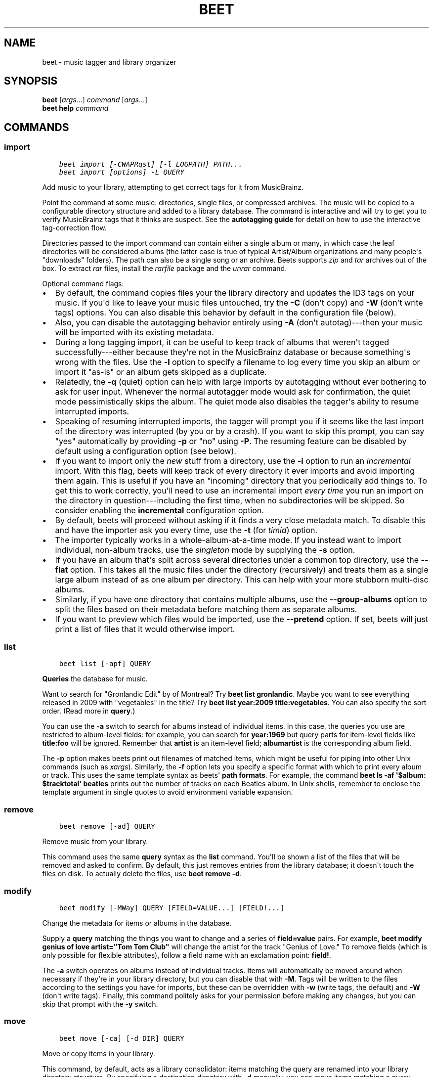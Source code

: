 .\" Man page generated from reStructuredText.
.
.TH "BEET" "1" "April 05, 2015" "1.3" "beets"
.SH NAME
beet \- music tagger and library organizer
.
.nr rst2man-indent-level 0
.
.de1 rstReportMargin
\\$1 \\n[an-margin]
level \\n[rst2man-indent-level]
level margin: \\n[rst2man-indent\\n[rst2man-indent-level]]
-
\\n[rst2man-indent0]
\\n[rst2man-indent1]
\\n[rst2man-indent2]
..
.de1 INDENT
.\" .rstReportMargin pre:
. RS \\$1
. nr rst2man-indent\\n[rst2man-indent-level] \\n[an-margin]
. nr rst2man-indent-level +1
.\" .rstReportMargin post:
..
.de UNINDENT
. RE
.\" indent \\n[an-margin]
.\" old: \\n[rst2man-indent\\n[rst2man-indent-level]]
.nr rst2man-indent-level -1
.\" new: \\n[rst2man-indent\\n[rst2man-indent-level]]
.in \\n[rst2man-indent\\n[rst2man-indent-level]]u
..
.SH SYNOPSIS
.nf
\fBbeet\fP [\fIargs\fP\&...] \fIcommand\fP [\fIargs\fP\&...]
\fBbeet help\fP \fIcommand\fP
.fi
.sp
.SH COMMANDS
.SS import
.INDENT 0.0
.INDENT 3.5
.sp
.nf
.ft C
beet import [\-CWAPRqst] [\-l LOGPATH] PATH...
beet import [options] \-L QUERY
.ft P
.fi
.UNINDENT
.UNINDENT
.sp
Add music to your library, attempting to get correct tags for it from
MusicBrainz.
.sp
Point the command at some music: directories, single files, or
compressed archives. The music will be copied to a configurable
directory structure and added to a library database. The command is
interactive and will try to get you to verify MusicBrainz tags that it
thinks are suspect. See the \fBautotagging guide\fP
for detail on how to use the interactive tag\-correction flow.
.sp
Directories passed to the import command can contain either a single
album or many, in which case the leaf directories will be considered
albums (the latter case is true of typical Artist/Album organizations
and many people\(aqs "downloads" folders). The path can also be a single
song or an archive. Beets supports \fIzip\fP and \fItar\fP archives out of the
box. To extract \fIrar\fP files, install the \fI\%rarfile\fP package and the
\fIunrar\fP command.
.sp
Optional command flags:
.INDENT 0.0
.IP \(bu 2
By default, the command copies files your the library directory and
updates the ID3 tags on your music. If you\(aqd like to leave your music
files untouched, try the \fB\-C\fP (don\(aqt copy) and \fB\-W\fP (don\(aqt write tags)
options. You can also disable this behavior by default in the
configuration file (below).
.IP \(bu 2
Also, you can disable the autotagging behavior entirely using \fB\-A\fP
(don\(aqt autotag)\-\-\-then your music will be imported with its existing
metadata.
.IP \(bu 2
During a long tagging import, it can be useful to keep track of albums
that weren\(aqt tagged successfully\-\-\-either because they\(aqre not in the
MusicBrainz database or because something\(aqs wrong with the files. Use the
\fB\-l\fP option to specify a filename to log every time you skip an album
or import it "as\-is" or an album gets skipped as a duplicate.
.IP \(bu 2
Relatedly, the \fB\-q\fP (quiet) option can help with large imports by
autotagging without ever bothering to ask for user input. Whenever the
normal autotagger mode would ask for confirmation, the quiet mode
pessimistically skips the album. The quiet mode also disables the tagger\(aqs
ability to resume interrupted imports.
.IP \(bu 2
Speaking of resuming interrupted imports, the tagger will prompt you if it
seems like the last import of the directory was interrupted (by you or by
a crash). If you want to skip this prompt, you can say "yes" automatically
by providing \fB\-p\fP or "no" using \fB\-P\fP\&. The resuming feature can be
disabled by default using a configuration option (see below).
.IP \(bu 2
If you want to import only the \fInew\fP stuff from a directory, use the
\fB\-i\fP
option to run an \fIincremental\fP import. With this flag, beets will keep
track of every directory it ever imports and avoid importing them again.
This is useful if you have an "incoming" directory that you periodically
add things to.
To get this to work correctly, you\(aqll need to use an incremental import \fIevery
time\fP you run an import on the directory in question\-\-\-including the first
time, when no subdirectories will be skipped. So consider enabling the
\fBincremental\fP configuration option.
.IP \(bu 2
By default, beets will proceed without asking if it finds a very close
metadata match. To disable this and have the importer ask you every time,
use the \fB\-t\fP (for \fItimid\fP) option.
.IP \(bu 2
The importer typically works in a whole\-album\-at\-a\-time mode. If you
instead want to import individual, non\-album tracks, use the \fIsingleton\fP
mode by supplying the \fB\-s\fP option.
.IP \(bu 2
If you have an album that\(aqs split across several directories under a common
top directory, use the \fB\-\-flat\fP option. This takes all the music files
under the directory (recursively) and treats them as a single large album
instead of as one album per directory. This can help with your more stubborn
multi\-disc albums.
.IP \(bu 2
Similarly, if you have one directory that contains multiple albums, use the
\fB\-\-group\-albums\fP option to split the files based on their metadata before
matching them as separate albums.
.IP \(bu 2
If you want to preview which files would be imported, use the \fB\-\-pretend\fP
option. If set, beets will just print a list of files that it would
otherwise import.
.UNINDENT
.SS list
.INDENT 0.0
.INDENT 3.5
.sp
.nf
.ft C
beet list [\-apf] QUERY
.ft P
.fi
.UNINDENT
.UNINDENT
.sp
\fBQueries\fP the database for music.
.sp
Want to search for "Gronlandic Edit" by of Montreal? Try \fBbeet list
gronlandic\fP\&.  Maybe you want to see everything released in 2009 with
"vegetables" in the title? Try \fBbeet list year:2009 title:vegetables\fP\&. You
can also specify the sort order. (Read more in \fBquery\fP\&.)
.sp
You can use the \fB\-a\fP switch to search for albums instead of individual items.
In this case, the queries you use are restricted to album\-level fields: for
example, you can search for \fByear:1969\fP but query parts for item\-level fields
like \fBtitle:foo\fP will be ignored. Remember that \fBartist\fP is an item\-level
field; \fBalbumartist\fP is the corresponding album field.
.sp
The \fB\-p\fP option makes beets print out filenames of matched items, which might
be useful for piping into other Unix commands (such as \fI\%xargs\fP). Similarly, the
\fB\-f\fP option lets you specify a specific format with which to print every album
or track. This uses the same template syntax as beets\(aq \fBpath formats\fP\&. For example, the command \fBbeet ls \-af \(aq$album: $tracktotal\(aq
beatles\fP prints out the number of tracks on each Beatles album. In Unix shells,
remember to enclose the template argument in single quotes to avoid environment
variable expansion.
.SS remove
.INDENT 0.0
.INDENT 3.5
.sp
.nf
.ft C
beet remove [\-ad] QUERY
.ft P
.fi
.UNINDENT
.UNINDENT
.sp
Remove music from your library.
.sp
This command uses the same \fBquery\fP syntax as the \fBlist\fP command.
You\(aqll be shown a list of the files that will be removed and asked to confirm.
By default, this just removes entries from the library database; it doesn\(aqt
touch the files on disk. To actually delete the files, use \fBbeet remove \-d\fP\&.
.SS modify
.INDENT 0.0
.INDENT 3.5
.sp
.nf
.ft C
beet modify [\-MWay] QUERY [FIELD=VALUE...] [FIELD!...]
.ft P
.fi
.UNINDENT
.UNINDENT
.sp
Change the metadata for items or albums in the database.
.sp
Supply a \fBquery\fP matching the things you want to change and a
series of \fBfield=value\fP pairs. For example, \fBbeet modify genius of love
artist="Tom Tom Club"\fP will change the artist for the track "Genius of Love."
To remove fields (which is only possible for flexible attributes), follow a
field name with an exclamation point: \fBfield!\fP\&.
.sp
The \fB\-a\fP switch operates on albums instead of
individual tracks. Items will automatically be moved around when necessary if
they\(aqre in your library directory, but you can disable that with \fB\-M\fP\&. Tags
will be written to the files according to the settings you have for imports,
but these can be overridden with \fB\-w\fP (write tags, the default) and \fB\-W\fP
(don\(aqt write tags).  Finally, this command politely asks for your permission
before making any changes, but you can skip that prompt with the \fB\-y\fP switch.
.SS move
.INDENT 0.0
.INDENT 3.5
.sp
.nf
.ft C
beet move [\-ca] [\-d DIR] QUERY
.ft P
.fi
.UNINDENT
.UNINDENT
.sp
Move or copy items in your library.
.sp
This command, by default, acts as a library consolidator: items matching the
query are renamed into your library directory structure. By specifying a
destination directory with \fB\-d\fP manually, you can move items matching a query
anywhere in your filesystem. The \fB\-c\fP option copies files instead of moving
them. As with other commands, the \fB\-a\fP option matches albums instead of items.
.SS update
.INDENT 0.0
.INDENT 3.5
.sp
.nf
.ft C
beet update [\-aM] QUERY
.ft P
.fi
.UNINDENT
.UNINDENT
.sp
Update the library (and, optionally, move files) to reflect out\-of\-band metadata
changes and file deletions.
.sp
This will scan all the matched files and read their tags, populating the
database with the new values. By default, files will be renamed according to
their new metadata; disable this with \fB\-M\fP\&.
.sp
To perform a "dry run" of an update, just use the \fB\-p\fP (for "pretend") flag.
This will show you all the proposed changes but won\(aqt actually change anything
on disk.
.sp
When an updated track is part of an album, the album\-level fields of \fIall\fP
tracks from the album are also updated. (Specifically, the command copies
album\-level data from the first track on the album and applies it to the
rest of the tracks.) This means that, if album\-level fields aren\(aqt identical
within an album, some changes shown by the \fBupdate\fP command may be
overridden by data from other tracks on the same album. This means that
running the \fBupdate\fP command multiple times may show the same changes being
applied.
.SS write
.INDENT 0.0
.INDENT 3.5
.sp
.nf
.ft C
beet write [\-pf] [QUERY]
.ft P
.fi
.UNINDENT
.UNINDENT
.sp
Write metadata from the database into files\(aq tags.
.sp
When you make changes to the metadata stored in beets\(aq library database
(during import or with the \fI\%modify\fP command, for example), you often
have the option of storing changes only in the database, leaving your files
untouched. The \fBwrite\fP command lets you later change your mind and write the
contents of the database into the files. By default, this writes the changes only if there is a difference between the database and the tags in the file.
.sp
You can think of this command as the opposite of \fI\%update\fP\&.
.sp
The \fB\-p\fP option previews metadata changes without actually applying them.
.sp
The \fB\-f\fP option forces a write to the file, even if the file tags match the database. This is useful for making sure that enabled plugins that run on write (e.g., the Scrub and Zero plugins) are run on the file.
.SS stats
.INDENT 0.0
.INDENT 3.5
.sp
.nf
.ft C
beet stats [\-e] [QUERY]
.ft P
.fi
.UNINDENT
.UNINDENT
.sp
Show some statistics on your entire library (if you don\(aqt provide a
\fBquery\fP) or the matched items (if you do).
.sp
By default, the command calculates file sizes using their bitrate and
duration. The \fB\-e\fP (\fB\-\-exact\fP) option reads the exact sizes of each file
(but is slower). The exact mode also outputs the exact duration in seconds.
.SS fields
.INDENT 0.0
.INDENT 3.5
.sp
.nf
.ft C
beet fields
.ft P
.fi
.UNINDENT
.UNINDENT
.sp
Show the item and album metadata fields available for use in \fBquery\fP and
\fBpathformat\fP\&. Includes any template fields provided by plugins.
.SS config
.INDENT 0.0
.INDENT 3.5
.sp
.nf
.ft C
beet config [\-pdc]
beet config \-e
.ft P
.fi
.UNINDENT
.UNINDENT
.sp
Show or edit the user configuration. This command does one of three things:
.INDENT 0.0
.IP \(bu 2
With no options, print a YAML representation of the current user
configuration. With the \fB\-\-default\fP option, beets\(aq default options are
also included in the dump.
.IP \(bu 2
The \fB\-\-path\fP option instead shows the path to your configuration file.
This can be combined with the \fB\-\-default\fP flag to show where beets keeps
its internal defaults.
.IP \(bu 2
By default, sensitive information like passwords is removed when dumping the
configuration. The \fB\-\-clear\fP option includes this sensitive data.
.IP \(bu 2
With the \fB\-\-edit\fP option, beets attempts to open your config file for
editing. It first tries the \fB$EDITOR\fP environment variable and then a
fallback option depending on your platform: \fBopen\fP on OS X, \fBxdg\-open\fP
on Unix, and direct invocation on Windows.
.UNINDENT
.SH GLOBAL FLAGS
.sp
Beets has a few "global" flags that affect all commands. These must appear
between the executable name (\fBbeet\fP) and the command\-\-\-for example, \fBbeet \-v
import ...\fP\&.
.INDENT 0.0
.IP \(bu 2
\fB\-l LIBPATH\fP: specify the library database file to use.
.IP \(bu 2
\fB\-d DIRECTORY\fP: specify the library root directory.
.IP \(bu 2
\fB\-v\fP: verbose mode; prints out a deluge of debugging information. Please use
this flag when reporting bugs. You can use it twice, as in \fB\-vv\fP, to make
beets even more verbose.
.IP \(bu 2
\fB\-c FILE\fP: read a specified YAML \fBconfiguration file\fP\&.
.UNINDENT
.sp
Beets also uses the \fBBEETSDIR\fP environment variable to look for
configuration and data.
.SH SHELL COMPLETION
.sp
Beets includes support for shell command completion. The command \fBbeet
completion\fP prints out a \fI\%bash\fP 3.2 script; to enable completion put a line
like this into your \fB\&.bashrc\fP or similar file:
.INDENT 0.0
.INDENT 3.5
.sp
.nf
.ft C
eval "$(beet completion)"
.ft P
.fi
.UNINDENT
.UNINDENT
.sp
Or, to avoid slowing down your shell startup time, you can pipe the \fBbeet
completion\fP output to a file and source that instead.
.sp
You will also need to source the \fI\%bash\-completion\fP script, which is probably
available via your package manager. On OS X, you can install it via Homebrew
with \fBbrew install bash\-completion\fP; Homebrew will give you instructions for
sourcing the script.
.sp
The completion script suggests names of subcommands and (after typing
\fB\-\fP) options of the given command. If you are using a command that
accepts a query, the script will also complete field names.
.INDENT 0.0
.INDENT 3.5
.sp
.nf
.ft C
beet list ar[TAB]
# artist:  artist_credit:  artist_sort:  artpath:
beet list artp[TAB]
beet list artpath\e:
.ft P
.fi
.UNINDENT
.UNINDENT
.sp
(Don\(aqt worry about the slash in front of the colon: this is a escape
sequence for the shell and won\(aqt be seen by beets.)
.sp
Completion of plugin commands only works for those plugins
that were enabled when running \fBbeet completion\fP\&. If you add a plugin
later on you will want to re\-generate the script.
.sp
If you use zsh, take a look instead at the included \fI\%completion script\fP\&.
.SH SEE ALSO
.sp
\fBhttp://beets.readthedocs.org/\fP
.sp
\fIbeetsconfig(5)\fP
.SH AUTHOR
Adrian Sampson
.SH COPYRIGHT
2012, Adrian Sampson
.\" Generated by docutils manpage writer.
.
